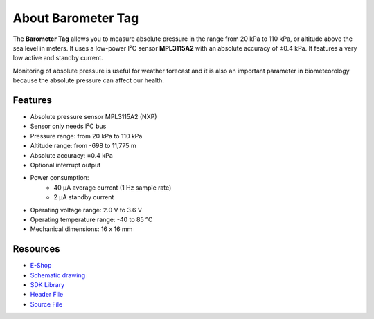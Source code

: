 ###################
About Barometer Tag
###################

.. image:: ../_static/hardware/about_barometer/barometer-tag.png
   :align: center
   :scale: 51%
   :alt: Barometer Tag

The **Barometer Tag** allows you to measure absolute pressure in the range from 20 kPa to 110 kPa, or altitude above the sea level in meters.
It uses a low-power I²C sensor **MPL3115A2** with an absolute accuracy of ±0.4 kPa. It features a very low active and standby current.

Monitoring of absolute pressure is useful for weather forecast and it is also an important
parameter in biometeorology because the absolute pressure can affect our health.


********
Features
********

- Absolute pressure sensor MPL3115A2 (NXP)
- Sensor only needs I²C bus
- Pressure range: from 20 kPa to 110 kPa
- Altitude range: from -698 to 11,775 m
- Absolute accuracy: ±0.4 kPa
- Optional interrupt output
- Power consumption:
    - 40 µA average current (1 Hz sample rate)
    - 2 µA standby current
- Operating voltage range: 2.0 V to 3.6 V
- Operating temperature range: -40 to 85 °C
- Mechanical dimensions: 16 x 16 mm

*********
Resources
*********

- `E-Shop <https://shop.hardwario.com/barometer-tag/>`_
- `Schematic drawing <https://github.com/hardwario/bc-hardware/tree/master/out/bc-tag-barometer>`_
- `SDK Library <https://sdk.hardwario.com/group__bc__tag__barometer>`_
- `Header File <https://github.com/hardwario/bcf-sdk/blob/master/bcl/inc/bc_tag_barometer.h>`_
- `Source File <https://github.com/hardwario/bcf-sdk/blob/master/bcl/src/bc_tag_barometer.c>`_

